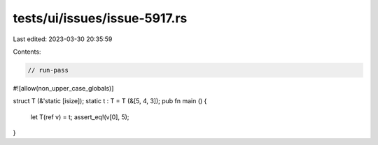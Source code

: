tests/ui/issues/issue-5917.rs
=============================

Last edited: 2023-03-30 20:35:59

Contents:

.. code-block:: rs

    // run-pass
#![allow(non_upper_case_globals)]

struct T (&'static [isize]);
static t : T = T (&[5, 4, 3]);
pub fn main () {
    let T(ref v) = t;
    assert_eq!(v[0], 5);
}


